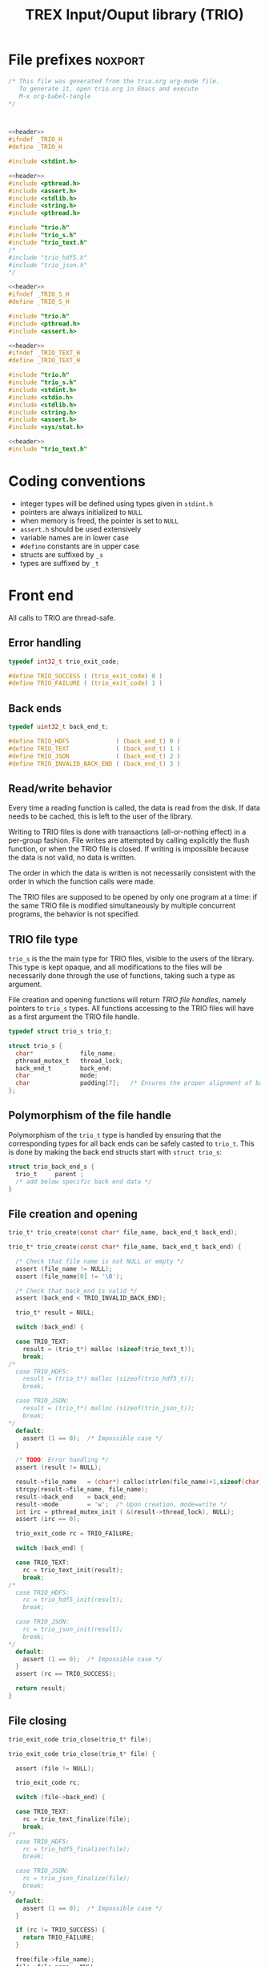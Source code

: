 #+TITLE: TREX Input/Ouput library (TRIO)

* File prefixes                                                     :noxport:

  #+NAME:header
  #+begin_src c 
/* This file was generated from the trio.org org-mode file.
   To generate it, open trio.org in Emacs and execute
   M-x org-babel-tangle
*/



  #+end_src

  #+begin_src c :tangle trio.h :noweb yes
<<header>>
#ifndef _TRIO_H
#define _TRIO_H

#include <stdint.h>

  #+end_src
  
  #+begin_src c :tangle trio.c :noweb yes
<<header>>
#include <pthread.h>
#include <assert.h>
#include <stdlib.h>
#include <string.h>
#include <pthread.h>

#include "trio.h"
#include "trio_s.h"
#include "trio_text.h"
/*
#include "trio_hdf5.h"
#include "trio_json.h"
,*/

  #+end_src


  #+begin_src c :tangle trio_s.h :noweb yes
<<header>>
#ifndef _TRIO_S_H
#define _TRIO_S_H

#include "trio.h"
#include <pthread.h>
#include <assert.h>
  #+end_src

  #+begin_src c :tangle trio_text.h :noweb yes
<<header>>
#ifndef _TRIO_TEXT_H
#define _TRIO_TEXT_H

#include "trio.h"
#include "trio_s.h"
#include <stdint.h>
#include <stdio.h>
#include <stdlib.h>
#include <string.h>
#include <assert.h>
#include <sys/stat.h>

  #+end_src
  
  #+begin_src c :tangle trio_text.c :noweb yes
<<header>>
#include "trio_text.h"
  #+end_src

* Coding conventions

  - integer types will be defined using types given in ~stdint.h~
  - pointers are always initialized to ~NULL~
  - when memory is freed, the pointer is set to ~NULL~
  - ~assert.h~ should be used extensively
  - variable names are in lower case
  - ~#define~ constants are in upper case
  - structs are suffixed by ~_s~
  - types are suffixed by ~_t~

* Front end

 All calls to TRIO are thread-safe.

** Error handling
   #+begin_src c :tangle trio.h
typedef int32_t trio_exit_code;

#define TRIO_SUCCESS ( (trio_exit_code) 0 )
#define TRIO_FAILURE ( (trio_exit_code) 1 )
   #+end_src
   
   
** Back ends

   #+begin_src c :tangle trio.h
typedef uint32_t back_end_t;

#define TRIO_HDF5             ( (back_end_t) 0 )
#define TRIO_TEXT             ( (back_end_t) 1 ) 
#define TRIO_JSON             ( (back_end_t) 2 ) 
#define TRIO_INVALID_BACK_END ( (back_end_t) 3 )
   #+end_src

** Read/write behavior
   
   Every time a reading function is called, the data is read from the
   disk. If data needs to be cached, this is left to the user of the
   library.
 
   Writing to TRIO files is done with transactions (all-or-nothing
   effect) in a per-group fashion.  File writes are attempted by
   calling explicitly the flush function, or when the TRIO file is
   closed. If writing is impossible because the data is not valid, no
   data is written.

   The order in which the data is written is not necessarily consistent
   with the order in which the function calls were made.

   The TRIO files are supposed to be opened by only one program at a
   time: if the same TRIO file is modified simultaneously by multiple
   concurrent programs, the behavior is not specified.
 
** TRIO file type
   
   ~trio_s~ is the the main type for TRIO files, visible to the users
   of the library. This type is kept opaque, and all modifications to
   the files will be necessarily done through the use of functions,
   taking such a type as argument.
  
   File creation and opening functions will return /TRIO file handles/,
   namely pointers to ~trio_s~ types. All functions accessing to the
   TRIO files will have as a first argument the TRIO file handle.

   #+begin_src c :tangle trio.h
typedef struct trio_s trio_t;
   #+end_src
   
   #+begin_src c :tangle trio_s.h
struct trio_s {
  char*             file_name;
  pthread_mutex_t   thread_lock;
  back_end_t        back_end;
  char              mode;
  char              padding[7];   /* Ensures the proper alignment of back-ends */
};
   #+end_src

** Polymorphism of the file handle
   
   Polymorphism of the ~trio_t~ type is handled by ensuring that the
   corresponding types for all back ends can be safely casted to
   ~trio_t~. This is done by making the back end structs start with
   ~struct trio_s~:

   #+begin_src c 
struct trio_back_end_s {
  trio_t     parent ;
  /* add below specific back end data */
} 
   #+end_src
   
** File creation and opening
   
   #+begin_src c :tangle trio.h
trio_t* trio_create(const char* file_name, back_end_t back_end);
   #+end_src

   
   #+begin_src c :tangle trio.c
trio_t* trio_create(const char* file_name, back_end_t back_end) {

  /* Check that file name is not NULL or empty */
  assert (file_name != NULL);
  assert (file_name[0] != '\0');
  
  /* Check that back_end is valid */
  assert (back_end < TRIO_INVALID_BACK_END);
  
  trio_t* result = NULL;
  
  switch (back_end) {

  case TRIO_TEXT:
    result = (trio_t*) malloc (sizeof(trio_text_t));
    break;
/*
  case TRIO_HDF5:
    result = (trio_t*) malloc (sizeof(trio_hdf5_t));
    break;

  case TRIO_JSON:
    result = (trio_t*) malloc (sizeof(trio_json_t));
    break;
,*/      
  default:
    assert (1 == 0);  /* Impossible case */
  }
  
  /* TODO: Error handling */
  assert (result != NULL);

  result->file_name   = (char*) calloc(strlen(file_name)+1,sizeof(char));
  strcpy(result->file_name, file_name);
  result->back_end    = back_end;
  result->mode        = 'w';  /* Upon creation, mode=write */
  int irc = pthread_mutex_init ( &(result->thread_lock), NULL);
  assert (irc == 0);

  trio_exit_code rc = TRIO_FAILURE;
  
  switch (back_end) {

  case TRIO_TEXT:
    rc = trio_text_init(result);
    break;
/*
  case TRIO_HDF5:
    rc = trio_hdf5_init(result);
    break;

  case TRIO_JSON:
    rc = trio_json_init(result);
    break;
*/      
  default:
    assert (1 == 0);  /* Impossible case */
  }
  assert (rc == TRIO_SUCCESS);
  
  return result;
}
   #+end_src
   
   
** File closing
   
   #+begin_src c :tangle trio.h
trio_exit_code trio_close(trio_t* file);
   #+end_src

   #+begin_src c :tangle trio.c
trio_exit_code trio_close(trio_t* file) {

  assert (file != NULL);
  
  trio_exit_code rc;
  
  switch (file->back_end) {

  case TRIO_TEXT:
    rc = trio_text_finalize(file);
    break;
/*
  case TRIO_HDF5:
    rc = trio_hdf5_finalize(file);
    break;

  case TRIO_JSON:
    rc = trio_json_finalize(file);
    break;
,*/      
  default:
    assert (1 == 0);  /* Impossible case */
  }

  if (rc != TRIO_SUCCESS) {
    return TRIO_FAILURE;
  }
  
  free(file->file_name);
  file->file_name = NULL;
  
  int irc = pthread_mutex_destroy( &(file->thread_lock) );
  assert (irc == 0);

  free(file);
  
  return TRIO_SUCCESS;
}
   #+end_src
** Reading/writing data

   #+begin_src c :tangle trio.h
trio_exit_code trio_read_nucleus_num(trio_t* file, int64_t* num);
trio_exit_code trio_write_nucleus_num(trio_t* file, int64_t num);
   #+end_src
   
   #+begin_src c :tangle trio.c
trio_exit_code trio_read_nucleus_num(trio_t* file, int64_t* num) {
  if (file == NULL) return TRIO_FAILURE;

  switch (file->back_end) {

  case TRIO_TEXT:
    return trio_text_read_nucleus_num(file, num);
    break;
/*
  case TRIO_HDF5:
    return trio_hdf5_read_nucleus_num(file, num);
    break;

  case TRIO_JSON:
    return trio_json_read_nucleus_num(file, num);
    break;
*/      
  default:
    return TRIO_FAILURE;  /* Impossible case */
  }
}

trio_exit_code trio_write_nucleus_num(trio_t* file, int64_t num) {
  if (file == NULL) return TRIO_FAILURE;

  switch (file->back_end) {

  case TRIO_TEXT:
    return trio_text_write_nucleus_num(file, num);
    break;
/*
  case TRIO_HDF5:
    return trio_hdf5_write_nucleus_num(file, num);
    break;

  case TRIO_JSON:
    return trio_json_write_nucleus_num(file, num);
    break;
*/      
  default:
    return TRIO_FAILURE;  /* Impossible case */
  }
}
   #+end_src


   #+begin_src c :tangle trio.h
trio_exit_code trio_read_nucleus_coord(trio_t* file, double* coord);
trio_exit_code trio_write_nucleus_coord(trio_t* file, double* coord);
   #+end_src
   
   #+begin_src c :tangle trio.c
trio_exit_code trio_read_nucleus_coord(trio_t* file, double* coord) {
  if (file == NULL) return TRIO_FAILURE;

  switch (file->back_end) {

  case TRIO_TEXT:
    return trio_text_read_nucleus_coord(file, coord);
    break;
/*
  case TRIO_HDF5:
    return trio_hdf5_read_nucleus_coord(file, coord);
    break;

  case TRIO_JSON:
    return trio_json_read_nucleus_coord(file, coord);
    break;
,*/
  default:
    return TRIO_FAILURE;  /* Impossible case */
  }
}

trio_exit_code trio_write_nucleus_coord(trio_t* file, double* coord) {
  if (file == NULL) return TRIO_FAILURE;

  switch (file->back_end) {

  case TRIO_TEXT:
    return trio_text_write_nucleus_coord(file, coord);
    break;
/*
  case TRIO_HDF5:
    return trio_hdf5_write_nucleus_coord(file, coord);
    break;

  case TRIO_JSON:
    return trio_json_write_nucleus_coord(file, coord);
    break;
,*/
  default:
    return TRIO_FAILURE;  /* Impossible case */
  }
}
   #+end_src


   #+begin_src c :tangle trio.h
trio_exit_code trio_read_nucleus_charge(trio_t* file, double* charge);
trio_exit_code trio_write_nucleus_charge(trio_t* file, double* charge);
   #+end_src
   
   #+begin_src c :tangle trio.c
trio_exit_code trio_read_nucleus_charge(trio_t* file, double* charge) {
  if (file == NULL) return TRIO_FAILURE;

  switch (file->back_end) {

  case TRIO_TEXT:
    return trio_text_read_nucleus_charge(file, charge);
    break;
/*
  case TRIO_HDF5:
    return trio_hdf5_read_nucleus_charge(file, charge);
    break;

  case TRIO_JSON:
    return trio_json_read_nucleus_charge(file, charge);
    break;
*/
  default:
    return TRIO_FAILURE;  /* Impossible case */
  }
}

trio_exit_code trio_write_nucleus_charge(trio_t* file, double* charge) {
  if (file == NULL) return TRIO_FAILURE;

  switch (file->back_end) {

  case TRIO_TEXT:
    return trio_text_write_nucleus_charge(file, charge);
    break;
/*
  case TRIO_HDF5:
    return trio_hdf5_write_nucleus_charge(file, charge);
    break;

  case TRIO_JSON:
    return trio_json_write_nucleus_charge(file, charge);
    break;
,*/
  default:
    return TRIO_FAILURE;  /* Impossible case */
  }
}
   #+end_src
   
* Back ends
  
   TRIO has multiple possible back ends:

   - HDF5: The most efficient back-end, by default
   - Text files: not to be used for production, but useful for debugging
   - JSON: for portability
     
** TEXT Back end

  #+begin_src c :tangle trio_text.h
typedef struct nucleus_s {
  double*  coord;
  double*  charge;
  int64_t  num;
} nucleus_t;

typedef struct electron_s {
  int64_t  alpha_num;
  int64_t  beta_num;
} electron_t;

typedef struct trio_text_s {
  trio_t     parent ;
  char*      nucleus_file_name;
  char*      electron_file_name;
} trio_text_t;

  #+end_src


  #+begin_src c :tangle trio_text.h
trio_exit_code trio_text_init(trio_t* file);
  #+end_src
  
  #+begin_src c :tangle trio_text.c
trio_exit_code trio_text_init(trio_t* file) {

  trio_text_t* f = (trio_text_t*) file;

  /* If directory doesn't exist, create it */
  struct stat st;
  
  if (stat(file->file_name, &st) == 0 && S_ISDIR(st.st_mode)) {
    /* Do nothing */
  } else {
    if (mkdir(file->file_name, 0777) != 0) {
      return TRIO_FAILURE;
    }
  }  

  /* Create name of files in the directory */
  const char* nucleus_file_name = "/nucleus.txt";
  f->nucleus_file_name = (char*)
    calloc( strlen(file->file_name) + strlen(nucleus_file_name) + 1,
            sizeof(char));
  assert (f->nucleus_file_name != NULL);
  strcpy (f->nucleus_file_name, file->file_name);
  strcat (f->nucleus_file_name, nucleus_file_name);


  const char* electron_file_name = "/electron.txt";
  f->electron_file_name = (char*)
    calloc( strlen(file->file_name) + strlen(electron_file_name) + 1,
            sizeof(char));
  assert (f->electron_file_name != NULL);
  strcpy (f->electron_file_name, file->file_name);
  strcat (f->electron_file_name, electron_file_name);

  return TRIO_SUCCESS;
}

  #+end_src

    
  #+begin_src c :tangle trio_text.h
trio_exit_code trio_text_finalize(trio_t* file);
  #+end_src

  #+begin_src c :tangle trio_text.c
trio_exit_code trio_text_finalize(trio_t* file) {

  trio_text_t* f = (trio_text_t*) file;

  free (f->nucleus_file_name);
  f->nucleus_file_name = NULL;

  free (f->electron_file_name);
  f->electron_file_name = NULL;

  return TRIO_SUCCESS;
}
  #+end_src

  
  
*** Read/write the nucleus struct

   #+begin_src c :tangle trio_text.c
nucleus_t* trio_text_read_nucleus(const trio_text_t* file) {

  /* Allocate the data structure */
  nucleus_t* nucleus = (nucleus_t*) malloc(sizeof(nucleus_t));
  assert (nucleus != NULL);

  nucleus->num    = 0;
  nucleus->coord  = NULL;
  nucleus->charge = NULL;

  /* Try to open the file. If the file does not exist, return */
  FILE* f = fopen(file->nucleus_file_name,"r");
  if (f == NULL) {
    return nucleus;
  }

  /* Find size of file to allocate the max size of the string buffer */
  fseek(f, 0L, SEEK_END);
  size_t sz = ftell(f);
  fseek(f, 0L, SEEK_SET);
  char* buffer = (char*) malloc(sz*sizeof(char));

  /* Read the dimensioning variables */
  fscanf(f, "%s", buffer);
  assert (strcmp(buffer, "num") == 0);

  fscanf(f, "%ld", &(nucleus->num));
  assert (nucleus->num > 0);

  /* Allocate arrays */
  nucleus->charge = (double*) calloc(nucleus->num, sizeof(double));
  assert (nucleus->charge != NULL);
  
  nucleus->coord = (double*) calloc(3 * nucleus->num, sizeof(double));
  assert (nucleus->coord != NULL);

  /* Read arrays */
  fscanf(f, "%s", buffer);
  assert (strcmp(buffer, "charge") == 0);

  for (int i=0 ; i<nucleus->num ; i++) {
    fscanf(f, "%lf", &(nucleus->charge[i]));
  }
  
  fscanf(f, "%s", buffer);
  assert (strcmp(buffer, "coord") == 0);

  for (int i=0 ; i<3*nucleus->num ; i++) {
      fscanf(f, "%lf", &(nucleus->coord[i]));
  }
  free(buffer);
  fclose(f);
  return nucleus;
}


trio_exit_code trio_text_write_nucleus(const trio_text_t* file, nucleus_t* nucleus) {
  assert (nucleus != NULL);

  FILE* f = fopen(file->nucleus_file_name,"w");
  assert (f != NULL);

  /* Write the dimensioning variables */
  fprintf(f, "num %ld\n", nucleus->num);

  /* Write arrays */
  fprintf(f, "charge\n");
  for (int i=0 ; i<nucleus->num ; i++) {
    fprintf(f, "%lf\n", nucleus->charge[i]);
  }

  fprintf(f, "coord\n");
  for (int i=0 ; i<3*nucleus->num ; i++) {
      fprintf(f, "%lf\n", nucleus->coord[i]);
  }

  fclose(f);
  return TRIO_SUCCESS;
}
  #+end_src

*** Free memory

    Memory is allocated when reading. The followig function frees memory.
    
   #+begin_src c :tangle trio_text.c
trio_exit_code trio_text_free_nucleus(nucleus_t* nucleus) {
  
  if (nucleus == NULL) {
    return TRIO_FAILURE;
  }
  
  if (nucleus->coord != NULL) {
    free (nucleus->coord);
  }
  nucleus->coord = NULL;
  
  if (nucleus->charge != NULL) {
    free (nucleus->charge);
  }
  nucleus->charge = NULL;
  
  free (nucleus);
  return TRIO_SUCCESS;
}
   #+end_src

*** Read/Write the num attribute

   #+begin_src c :tangle trio_text.h
trio_exit_code trio_text_read_nucleus_num(const trio_t* file, int64_t* num);
trio_exit_code trio_text_write_nucleus_num(const trio_t* file, const int64_t num);
  #+end_src

   #+begin_src c :tangle trio_text.c
trio_exit_code trio_text_read_nucleus_num(const trio_t* file, int64_t* num) {

  assert (file != NULL);
  assert (num  != NULL);

  nucleus_t* nucleus = trio_text_read_nucleus((trio_text_t*) file);
  
  if (nucleus == NULL) {
    return TRIO_FAILURE;
  }

  /**/ *num = nucleus->num;

  trio_text_free_nucleus(nucleus);
  return TRIO_SUCCESS;
}

 
trio_exit_code trio_text_write_nucleus_num(const trio_t* file, const int64_t num) {

  assert (num > 0L);
  assert (file != NULL);
  
  nucleus_t* nucleus = trio_text_read_nucleus((trio_text_t*) file);

  assert (nucleus != NULL);
  
  if (nucleus->num != num) {

    nucleus->num = num;

    if (nucleus->charge != NULL) free(nucleus->charge);
    nucleus->charge = NULL;

    nucleus->charge = (double*) calloc(num, sizeof(double));
    assert (nucleus->charge != NULL);
    
    if (nucleus->coord  != NULL) free(nucleus->coord );
    nucleus->coord = NULL;

    nucleus->coord = (double*) calloc(3*num, sizeof(double));
    assert (nucleus->coord != NULL);

  } else {
    nucleus->num = num;
  }
  
  trio_exit_code rc = trio_text_write_nucleus((trio_text_t*) file, nucleus);
  assert (rc == TRIO_SUCCESS);

  trio_text_free_nucleus(nucleus);
  
  return TRIO_SUCCESS;
}
    #+end_src

*** Read/Write the coord attribute

    The ~coord~ array is assumed allocated with the appropriate size.
    
   #+begin_src c :tangle trio_text.h
trio_exit_code trio_text_read_nucleus_coord(const trio_t* file, double* coord);
trio_exit_code trio_text_write_nucleus_coord(const trio_t* file, const double* coord);
  #+end_src

   #+begin_src c :tangle trio_text.c
trio_exit_code trio_text_read_nucleus_coord(const trio_t* file, double* coord) {

  assert (file != NULL);
  assert (file != NULL);
  nucleus_t* nucleus = trio_text_read_nucleus((trio_text_t*) file);
  
  if (nucleus == NULL) {
    return TRIO_FAILURE;
  }

  assert (coord != NULL);
  
  for (int i=0 ; i<3*nucleus->num ; i++) {
    coord[i] = nucleus->coord[i];
  }

  trio_text_free_nucleus(nucleus);
  return TRIO_SUCCESS;
}

 
trio_exit_code trio_text_write_nucleus_coord(const trio_t* file, const double* coord) {

  assert (coord != NULL);
  assert (file != NULL);
  
  nucleus_t* nucleus = trio_text_read_nucleus((trio_text_t*) file);
  assert (nucleus != NULL);
  
  for (int i=0 ; i<3*nucleus->num ; i++) {
    nucleus->coord[i] = coord[i];
  }
  
  trio_exit_code rc = trio_text_write_nucleus((trio_text_t*) file, nucleus);
  assert (rc == TRIO_SUCCESS);

  trio_text_free_nucleus(nucleus);
  
  return TRIO_SUCCESS;
}
    #+end_src
*** Read/Write the charge attribute

    The ~charge~ array is assumed allocated with the appropriate size.
    
   #+begin_src c :tangle trio_text.h
trio_exit_code trio_text_read_nucleus_charge(const trio_t* file, double* coord);
trio_exit_code trio_text_write_nucleus_charge(const trio_t* file, const double* coord);
  #+end_src

   #+begin_src c :tangle trio_text.c
trio_exit_code trio_text_read_nucleus_charge(const trio_t* file, double* charge) {

  assert (file != NULL);
  assert (file != NULL);
  nucleus_t* nucleus = trio_text_read_nucleus((trio_text_t*)file);
  
  if (nucleus == NULL) {
    return TRIO_FAILURE;
  }

  assert (charge != NULL);
  
  for (int i=0 ; i<nucleus->num ; i++) {
    charge[i] = nucleus->charge[i];
  }

  trio_text_free_nucleus(nucleus);
  return TRIO_SUCCESS;
}

 
trio_exit_code trio_text_write_nucleus_charge(const trio_t* file, const double* charge) {

  assert (charge != NULL);
  assert (file != NULL);
  
  nucleus_t* nucleus = trio_text_read_nucleus((trio_text_t*)file);
  assert (nucleus != NULL);
  
  for (int i=0 ; i<nucleus->num ; i++) {
    nucleus->charge[i] = charge[i];
  }
  
  trio_exit_code rc = trio_text_write_nucleus((trio_text_t*) file, nucleus);
  assert (rc == TRIO_SUCCESS);

  trio_text_free_nucleus(nucleus);
  
  return TRIO_SUCCESS;
}
    #+end_src
** HDF5 Back end
* File suffixes                                                     :noxport:

  #+begin_src c :tangle trio.h
#endif
  #+end_src

  #+begin_src c :tangle trio_s.h
#endif
  #+end_src

  #+begin_src c :tangle trio_text.h
#endif
  #+end_src
* TODO Things to be done                                           :noexport:
  - [ ] Thread safety
  - [ ] Error handling with errno
